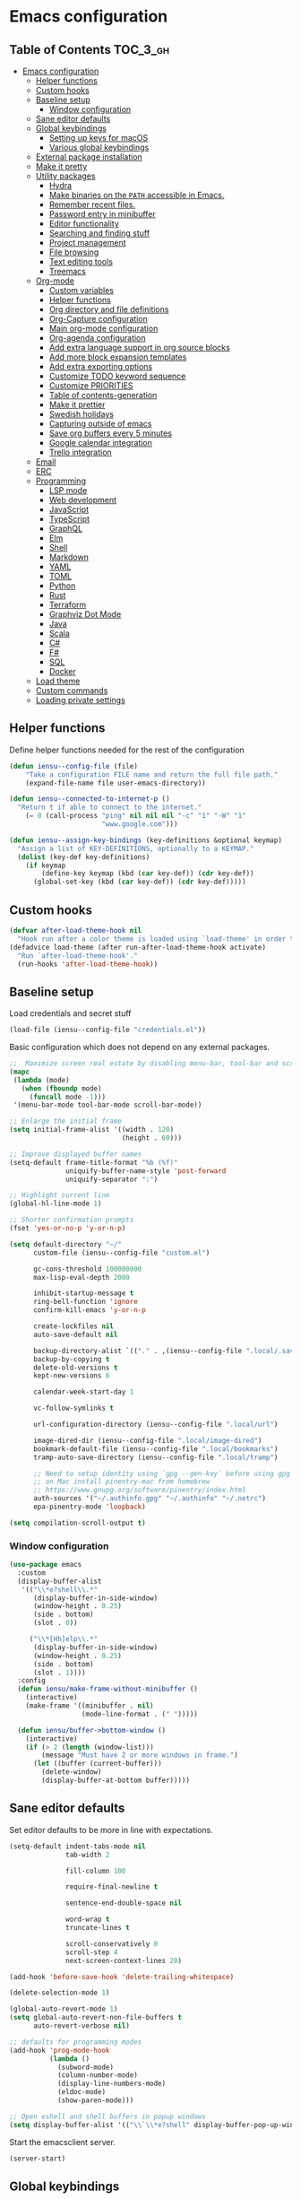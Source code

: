 * Emacs configuration

** Table of Contents                                               :TOC_3_gh:
- [[#emacs-configuration][Emacs configuration]]
  - [[#helper-functions][Helper functions]]
  - [[#custom-hooks][Custom hooks]]
  - [[#baseline-setup][Baseline setup]]
    - [[#window-configuration][Window configuration]]
  - [[#sane-editor-defaults][Sane editor defaults]]
  - [[#global-keybindings][Global keybindings]]
    - [[#setting-up-keys-for-macos][Setting up keys for macOS]]
    - [[#various-global-keybindings][Various global keybindings]]
  - [[#external-package-installation][External package installation]]
  - [[#make-it-pretty][Make it pretty]]
  - [[#utility-packages][Utility packages]]
    - [[#hydra][Hydra]]
    - [[#make-binaries-on-the-path-accessible-in-emacs][Make binaries on the =PATH= accessible in Emacs.]]
    - [[#remember-recent-files][Remember recent files.]]
    - [[#password-entry-in-minibuffer][Password entry in minibuffer]]
    - [[#editor-functionality][Editor functionality]]
    - [[#searching-and-finding-stuff][Searching and finding stuff]]
    - [[#project-management][Project management]]
    - [[#file-browsing][File browsing]]
    - [[#text-editing-tools][Text editing tools]]
    - [[#treemacs][Treemacs]]
  - [[#org-mode][Org-mode]]
    - [[#custom-variables][Custom variables]]
    - [[#helper-functions-1][Helper functions]]
    - [[#org-directory-and-file-definitions][Org directory and file definitions]]
    - [[#org-capture-configuration][Org-Capture configuration]]
    - [[#main-org-mode-configuration][Main org-mode configuration]]
    - [[#org-agenda-configuration][Org-agenda configuration]]
    - [[#add-extra-language-support-in-org-source-blocks][Add extra language support in org source blocks]]
    - [[#add-more-block-expansion-templates][Add more block expansion templates]]
    - [[#add-extra-exporting-options][Add extra exporting options]]
    - [[#customize-todo-keyword-sequence][Customize TODO keyword sequence]]
    - [[#customize-priorities][Customize PRIORITIES]]
    - [[#table-of-contents-generation][Table of contents-generation]]
    - [[#make-it-prettier][Make it prettier]]
    - [[#swedish-holidays][Swedish holidays]]
    - [[#capturing-outside-of-emacs][Capturing outside of emacs]]
    - [[#save-org-buffers-every-5-minutes][Save org buffers every 5 minutes]]
    - [[#google-calendar-integration][Google calendar integration]]
    - [[#trello-integration][Trello integration]]
  - [[#email][Email]]
  - [[#erc][ERC]]
  - [[#programming][Programming]]
    - [[#lsp-mode][LSP mode]]
    - [[#web-development][Web development]]
    - [[#javascript][JavaScript]]
    - [[#typescript][TypeScript]]
    - [[#graphql][GraphQL]]
    - [[#elm][Elm]]
    - [[#shell][Shell]]
    - [[#markdown][Markdown]]
    - [[#yaml][YAML]]
    - [[#toml][TOML]]
    - [[#python][Python]]
    - [[#rust][Rust]]
    - [[#terraform][Terraform]]
    - [[#graphviz-dot-mode][Graphviz Dot Mode]]
    - [[#java][Java]]
    - [[#scala][Scala]]
    - [[#c][C#]]
    - [[#f][F#]]
    - [[#sql][SQL]]
    - [[#docker][Docker]]
  - [[#load-theme][Load theme]]
  - [[#custom-commands][Custom commands]]
  - [[#loading-private-settings][Loading private settings]]

** Helper functions

Define helper functions needed for the rest of the configuration

#+begin_src emacs-lisp
  (defun iensu--config-file (file)
      "Take a configuration FILE name and return the full file path."
      (expand-file-name file user-emacs-directory))

  (defun iensu--connected-to-internet-p ()
    "Return t if able to connect to the internet."
      (= 0 (call-process "ping" nil nil nil "-c" "1" "-W" "1"
                         "www.google.com")))

  (defun iensu--assign-key-bindings (key-definitions &optional keymap)
    "Assign a list of KEY-DEFINITIONS, optionally to a KEYMAP."
    (dolist (key-def key-definitions)
      (if keymap
          (define-key keymap (kbd (car key-def)) (cdr key-def))
        (global-set-key (kbd (car key-def)) (cdr key-def)))))
#+end_src

** Custom hooks

#+begin_src emacs-lisp
  (defvar after-load-theme-hook nil
    "Hook run after a color theme is loaded using `load-theme' in order to override some of the theme's settings.")
  (defadvice load-theme (after run-after-load-theme-hook activate)
    "Run `after-load-theme-hook'."
    (run-hooks 'after-load-theme-hook))
#+end_src

** Baseline setup

Load credentials and secret stuff

#+begin_src emacs-lisp
  (load-file (iensu--config-file "credentials.el"))
#+end_src

Basic configuration which does not depend on any external packages.

#+begin_src emacs-lisp
  ;;  Maximize screen real estate by disabling menu-bar, tool-bar and scroll-bar
  (mapc
   (lambda (mode)
     (when (fboundp mode)
       (funcall mode -1)))
   '(menu-bar-mode tool-bar-mode scroll-bar-mode))

  ;; Enlarge the initial frame
  (setq initial-frame-alist '((width . 120)
                              (height . 60)))

  ;; Improve displayed buffer names
  (setq-default frame-title-format "%b (%f)"
                uniquify-buffer-name-style 'post-forward
                uniquify-separator ":")

  ;; Highlight current line
  (global-hl-line-mode 1)

  ;; Shorter confirmation prompts
  (fset 'yes-or-no-p 'y-or-n-p)

  (setq default-directory "~/"
        custom-file (iensu--config-file "custom.el")

        gc-cons-threshold 100000000
        max-lisp-eval-depth 2000

        inhibit-startup-message t
        ring-bell-function 'ignore
        confirm-kill-emacs 'y-or-n-p

        create-lockfiles nil
        auto-save-default nil

        backup-directory-alist `(("." . ,(iensu--config-file ".local/.saves")))
        backup-by-copying t
        delete-old-versions t
        kept-new-versions 6

        calendar-week-start-day 1

        vc-follow-symlinks t

        url-configuration-directory (iensu--config-file ".local/url")

        image-dired-dir (iensu--config-file ".local/image-dired")
        bookmark-default-file (iensu--config-file ".local/bookmarks")
        tramp-auto-save-directory (iensu--config-file ".local/tramp")

        ;; Need to setup identity using `gpg --gen-key` before using gpg
        ;; on Mac install pinentry-mac from homebrew
        ;; https://www.gnupg.org/software/pinentry/index.html
        auth-sources '("~/.authinfo.gpg" "~/.authinfo" "~/.netrc")
        epa-pinentry-mode 'loopback)

  (setq compilation-scroll-output t)
#+end_src

*** Window configuration

#+begin_src emacs-lisp
  (use-package emacs
    :custom
    (display-buffer-alist
     '(("\\*e?shell\\.*"
        (display-buffer-in-side-window)
        (window-height . 0.25)
        (side . bottom)
        (slot . 0))

       ("\\*[Hh]elp\\.*"
        (display-buffer-in-side-window)
        (window-height . 0.25)
        (side . bottom)
        (slot . 1))))
    :config
    (defun iensu/make-frame-without-minibuffer ()
      (interactive)
      (make-frame '((minibuffer . nil)
                    (mode-line-format . (" ")))))

    (defun iensu/buffer->bottom-window ()
      (interactive)
      (if (> 2 (length (window-list)))
          (message "Must have 2 or more windows in frame.")
        (let ((buffer (current-buffer)))
          (delete-window)
          (display-buffer-at-bottom buffer)))))
#+end_src

** Sane editor defaults

Set editor defaults to be more in line with expectations.

#+begin_src emacs-lisp
  (setq-default indent-tabs-mode nil
                tab-width 2

                fill-column 100

                require-final-newline t

                sentence-end-double-space nil

                word-wrap t
                truncate-lines t

                scroll-conservatively 0
                scroll-step 4
                next-screen-context-lines 20)

  (add-hook 'before-save-hook 'delete-trailing-whitespace)

  (delete-selection-mode 1)

  (global-auto-revert-mode 1)
  (setq global-auto-revert-non-file-buffers t
        auto-revert-verbose nil)

  ;; defaults for programming modes
  (add-hook 'prog-mode-hook
            (lambda ()
              (subword-mode)
              (column-number-mode)
              (display-line-numbers-mode)
              (eldoc-mode)
              (show-paren-mode)))

  ;; Open eshell and shell buffers in popup windows
  (setq display-buffer-alist '(("\\`\\*e?shell" display-buffer-pop-up-window)))
#+end_src

Start the emacsclient server.

#+begin_src emacs-lisp
  (server-start)
#+end_src

** Global keybindings

*** Setting up keys for macOS

Set the command button to be =meta= (=M=).

#+begin_src emacs-lisp
  (setq mac-command-modifier 'meta)
#+end_src

Unset the option key (=meta= by default) to allow it to be used for typing
extra characters.

#+begin_src emacs-lisp
  (setq mac-option-modifier 'none)
#+end_src

Set the right option modifier to =hyper= which gives us more keybindings to work with.

#+begin_src emacs-lisp
  (setq mac-right-option-modifier 'hyper)
#+end_src

On macOS, remember to disable the built-in dictionary lookup command (=C-M-d=)
by running the following command followed by a restart of the computer:

#+begin_src shell :eval never
  defaults write com.apple.symbolichotkeys AppleSymbolicHotKeys -dict-add 70 '<dict><key>enabled</key><false/></dict>'
#+end_src

*** Various global keybindings

Avoid suspending frame by accident.

#+begin_src emacs-lisp
  ;; Unsets (suspend-frame) key-binding
  (global-unset-key (kbd "C-z"))
  (global-unset-key (kbd "C-x C-z"))
#+end_src

Add a bunch of globally applied keybindings.

#+begin_src emacs-lisp
  (iensu--assign-key-bindings '(("C-<backspace>" . delete-indentation)
                                ("C-h C-s"       . iensu/toggle-scratch-buffer)
                                ("C-x C-b"       . ibuffer)
                                ("M-<backspace>" . fixup-whitespace)
                                ("M-i"           . imenu)
                                ("M-o"           . occur)))
#+end_src

Enable window (visible buffer) navigation with =<shift>-<direction>=.

#+begin_src emacs-lisp
  (windmove-default-keybindings)
#+end_src

** External package installation

Setup =package.el= and =use-package= for clean package installation.

#+begin_src emacs-lisp
  ;; --- Setting up package.el
  (require 'package)

  (setq package-archives
        '(("gnu"   . "https://elpa.gnu.org/packages/")
          ("melpa" . "https://melpa.org/packages/")
          ("melpa-stable" . "https://stable.melpa.org/packages/")))

  (when (version< emacs-version "27")
    (package-initialize))

  ;; --- Setting up use-package.el
  (unless (package-installed-p 'use-package)
    (package-install 'use-package))

  (eval-when-compile
    (require 'use-package)
    (setq use-package-always-ensure t))
#+end_src

** Make it pretty

#+begin_src emacs-lisp
  (use-package emacs
    :custom
    (cursor-type '(bar . 2))
    :config
    (global-prettify-symbols-mode 1)
    (global-font-lock-mode 1)

    ;; Fix titlebar on MacOS
    (add-to-list 'default-frame-alist '(ns-transparent-titlebar . t))
    (add-to-list 'default-frame-alist '(ns-appearence . dark)))

  ;; --- Modeline cleanup
  (use-package delight
    :config
    (delight 'global-auto-revert-mode nil t)
    (delight 'auto-revert-mode nil t)
    (delight 'auto-fill nil t)
    (delight 'org-src-mode nil t)
    (delight 'subword-mode nil t))

  (use-package diminish
    :init
    (add-hook 'emacs-lisp-mode-hook (lambda () (setq mode-name "Eλ")))
    (add-hook 'lisp-interaction-mode (lambda () (setq mode-name "λ")))
    (add-hook 'js2-mode-hook (lambda () (setq mode-name "js2"))))

  (use-package rainbow-delimiters :delight)

  (use-package all-the-icons)
#+end_src

** Utility packages

*** Hydra

#+begin_src emacs-lisp
  (use-package hydra)
  (use-package pretty-hydra
    :after (hydra))
#+end_src

Setup global hydra.

#+begin_src emacs-lisp
  (pretty-hydra-define iensu-hydra
    (:color teal :quit-key "q" :title "Global commands")
    ("Email"
     (("e u" iensu/update-mail-in-background "update")
      ("e e" mu4e                            "open email")
      ("e c" mu4e-compose-new                "write email")
      ("e s" mu4e-headers-search             "search email"))
     "Org clock"
     (("c c" org-clock-in                    "start clock")
      ("c r" org-clock-in-last               "resume clock")
      ("c s" org-clock-out                   "stop clock")
      ("c g" org-clock-goto                  "goto clocked task"))
     "Utilities"
     (("d"   iensu/duplicate-line            "duplicate line" :exit nil)
      ("s"   deadgrep                        "search")
      ("t"   toggle-truncate-lines           "truncate lines")
      ("u"   revert-buffer                   "reload buffer")
      ("l"   iensu/cycle-ispell-dictionary   "change dictionary"))
     "Misc"
     (("P"   iensu/project-todo-list         "project todo list")
      ("i"   iensu/open-init-file            "open emacs config")
      ("9"   iensu/refresh-work-calendar     "update calendar"))))

  (use-package emacs
    :bind (("C-å" . iensu-hydra/body)))
#+end_src

*** Make binaries on the =PATH= accessible in Emacs.

#+begin_src emacs-lisp
  (use-package exec-path-from-shell
    :custom
    (exec-path-from-shell-check-startup-files nil)
    :init
    (exec-path-from-shell-initialize))
#+end_src

*** Remember recent files.

#+begin_src emacs-lisp
  (use-package recentf
    :custom
    (recentf-max-menu-items 50)
    :config
    (recentf-load-list)
    :init
    (recentf-mode 1)
    (setq recentf-save-file "~/.emacs.d/.local/recentf"))
#+end_src

*** Password entry in minibuffer

#+begin_src emacs-lisp
  (use-package pinentry :init (pinentry-start))
#+end_src

*** Editor functionality

#+begin_src emacs-lisp
    (use-package editorconfig
      :delight
      :init
      (add-hook 'prog-mode-hook (editorconfig-mode 1))
      (add-hook 'text-mode-hook (editorconfig-mode 1)))

    (use-package multiple-cursors
      :bind
      (("M-="           . mc/edit-lines)
       ("C-S-<right>"   . mc/mark-next-like-this)
       ("C-S-<left>"    . mc/mark-previous-like-this)
       ("C-S-<mouse-1>" . mc/add-cursor-on-click))
      :custom
      (mc/list-file (iensu--config-file ".local/.mc-lists.el")))

    (use-package expand-region
      :bind
      (("C-=" . er/expand-region)
       ("C-M-=" . er/contract-region)))

    (use-package iedit)

    (use-package smartparens
      :delight
      :init
      (require 'smartparens-config)
      :bind (:map smartparens-mode-map
                  ("M-s"       . sp-unwrap-sexp)
                  ("C-<down>"  . sp-down-sexp)
                  ("C-<up>"    . sp-up-sexp)
                  ("M-<down>"  . sp-backward-down-sexp)
                  ("M-<up>"    . sp-backward-up-sexp)
                  ("C-<right>" . sp-forward-slurp-sexp)
                  ("M-<right>" . sp-forward-barf-sexp)
                  ("C-<left>"  . sp-backward-slurp-sexp)
                  ("M-<left>"  . sp-backward-barf-sexp))
      :hook ((prog-mode . smartparens-mode)
             (repl-mode . smartparens-strict-mode)
             (lisp-mode . smartparens-strict-mode)
             (emacs-lisp-mode . smartparens-strict-mode)))
#+end_src

*** Searching and finding stuff

#+begin_src emacs-lisp
  (use-package deadgrep)
#+end_src

**** Ivy and Counsel
#+begin_src emacs-lisp
  (use-package counsel
    :delight ivy-mode
    :init
    (ivy-mode 1)
    :bind (("C-s"     . swiper-isearch)
           ("M-x"     . counsel-M-x)
           ("C-x C-f"	. counsel-find-file)
           ("C-x C-r" . counsel-recentf)
           ("<f1> f"	. counsel-describe-function)
           ("<f1> v"	. counsel-describe-variable)
           ("<f1> l"	. counsel-find-library)
           ("<f2> i"	. counsel-info-lookup-symbol)
           ("<f2> u"	. acounsel-unicode-char)
           ("C-c k"   . counsel-ag)
           ("C-x l"   . counsel-locate)
           ("C-x b"   . ivy-switch-buffer)
           ("M-y"     . counsel-yank-pop)
           :map ivy-minibuffer-map
           ("M-y"     . ivy-next-line))
    :custom
    (ivy-use-virtual-buffers t)
    (ivy-use-selectable-prompt t)
    (ivy-count-format "(%d/%d) ")
    (ivy-magic-slash-non-match-action 'ivy-magic-non-match-create)
    (counsel-ag-base-command "ag --nocolor --nogroup --hidden %s")
    (ivy-display-style 'fancy)
    (ivy-re-builders-alist '((swiper . ivy--regex-plus)
                             (swiper-isearch . ivy--regex-plus)
                             (counsel-find-file . ivy--regex-plus)
                             (counsel-projectile-fine-file . ivy--regex-plus)
                             (t . ivy--regex-plus))))

  (use-package prescient
    :delight
    :custom
    (prescient-history-length 50)
    (prescient-filter-method '(fuzzy initialism regexp))
    :config
    (prescient-persist-mode 1))

  (use-package ivy-prescient
    :delight
    :after (prescient ivy)
    :custom
    (ivy-prescient-sort-commands '(:not swiper ivy-switch-buffer counsel-switch-buffer))
    (ivy-prescient-retain-classic-highlighting nil)
    (ivy-prescient-enable-filtering t)
    (ivy-prescient-enable-sorting t)
    :config
    (ivy-prescient-mode 1))

  (use-package ivy-rich
    :delight
    :config
    (ivy-rich-mode 1))
#+end_src

*** Project management

**** VCS

#+begin_src emacs-lisp
  (use-package magit
    :bind (("C-x g" . magit-status))
    :custom
    (magit-bury-buffer-function 'quit-window))

  (use-package smerge-mode
    :ensure nil
    :bind (:map smerge-mode-map (("C-c ö" . smerge-mode-hydra/body)))
    :pretty-hydra
    ((:color teal :quit-key "q" :title "Smerge - Git conflicts")
     ("Resolving"
      (("RET" smerge-keep-current      "Keep current"          :exit nil)
       ("l"   smerge-keep-lower        "Keep lower"            :exit nil)
       ("u"   smerge-keep-upper        "Keep upper"            :exit nil)
       ("b"   smerge-keep-base         "Keep base"             :exit nil)
       ("C"   smerge-combine-with-next "Combine with next")
       ("a"   smerge-keep-all          "Keep all"              :exit nil)
       ("r"   smerge-resolve           "Resolve"))
      "Navigation"
      (("n"   smerge-next              "Next conflict"         :exit nil)
       ("p"   smerge-prev              "Previous conflict"     :exit nil)
       ("R"   smerge-refine            "Highlight differences" :exit nil))
      "Misc"
      (("E"   smerge-ediff             "Open in Ediff")))))
#+end_src

**** Projectile

#+begin_src emacs-lisp
  (defun iensu/open-project-org-file ()
    (interactive)
    (if (boundp 'iensu-org-project-file)
        (find-file iensu-org-project-file)
      (message "No org project file specified.")))
#+end_src

#+begin_src emacs-lisp
  (use-package projectile
    :delight '(:eval (let ((project-name (projectile-project-name)))
                       (if (string-equal project-name "-")
                           ""
                         (concat " [" project-name "]"))))
    :bind
    (("C-c p" . projectile-hydra/body))
    :custom
    (projectile-completion-system 'ivy)
    (projectile-cache-file (iensu--config-file ".local/projectile.cache"))
    (projectile-known-projects-file (iensu--config-file ".local/projectile-bookmarks.eld"))
    (projectile-git-submodule-command nil)
    (projectile-sort-order 'access-time)
    (projectile-globally-ignored-files '("TAGS" ".DS_Store" ".projectile"))
    :pretty-hydra
    ((:color teal :quit-key "q" :title "Project")
     ("Project"
      (("p" counsel-projectile-switch-project "open project")
       ("k" projectile-kill-buffers "close project")
       ("t" projectile-test-project "test project" :exit t)
       ("c" projectile-compile-project "compile project" :exit t))
      "Files & Buffers"
      (("f" counsel-projectile-find-file "open project file")
       ("o" iensu/open-project-org-file "open project org file")
       ("T" iensu/project-todo-list "open project TODO list")
       ("b" counsel-projectile-switch-to-buffer "open project buffer")
       ("S" projectile-save-buffers "save project buffers"))
      "Search"
      (("s" projectile-ripgrep "search")
       ("r" projectile-replace "replace literal")
       ("R" projectile-replace-regexp "replace regex"))))
    :config
    (projectile-global-mode)
    (projectile-register-project-type
     'node-npm '("package.json")
     :compile "npm run build"
     :test "npm test")
    (projectile-register-project-type
     'rust-cargo '("cargo.toml")
     :compile "cargo check"
     :test "cargo test"
     :run "cargo run")
    (projectile-register-project-type
     'java-maven '("pom.xml")
     :compile "mvn compile"
     :test "mvn test"))

  (use-package counsel-projectile :init (counsel-projectile-mode 1))

  (use-package ibuffer-projectile :after (projectile)
    :hook
    (ibuffer-mode . (lambda ()
                      (ibuffer-projectile-set-filter-groups)
                      (unless (eq ibuffer-sorting-mode 'alphabetic)
                        (ibuffer-do-sort-by-alphabetic)))))
#+end_src

*** File browsing

#+begin_src emacs-lisp
  (use-package dired+
    :load-path (lambda () (iensu--config-file "packages"))
    :custom
    (dired-listing-switches "-alGh --group-directories-first")
    (dired-dwim-target t)
    :config
    (when (executable-find "gls") ;; native OSX ls works differently then GNU ls
      (setq insert-directory-program "/usr/local/bin/gls")))
#+end_src

*** Text editing tools

#+begin_src emacs-lisp
  (use-package flyspell
    :delight
    '(:eval (concat " FlyS:" (or ispell-local-dictionary ispell-dictionary)))
    :bind
    (:map flyspell-mode-map
          ("C-:" . flyspell-popup-correct))
    :custom
    (ispell-extra-args '("--sug-mode=ultra"))
    (ispell-list-command "--list")
    (ispell-dictionary "en_US")

    :config
    (defvar iensu--language-ring nil
      "Ispell language ring used to toggle current selected ispell dictionary")

    (let ((languages '("swedish" "en_US")))
      (setq iensu--language-ring (make-ring (length languages)))
      (dolist (elem languages) (ring-insert iensu--language-ring elem)))

    (defun iensu/cycle-ispell-dictionary ()
      "Cycle through the languages defined in `iensu--language-ring'."
      (interactive)
      (let ((language (ring-ref iensu--language-ring -1)))
        (ring-insert iensu--language-ring language)
        (ispell-change-dictionary language)
        (message (format "Switched to dictionary: %s" language)))))

  (use-package flyspell-popup
    :delight
    :after (flyspell))

  (use-package synosaurus
    :delight
    :custom
    (synosaurus-backend 'synosaurus-backend-wordnet)
    (synosaurus-choose-method 'popup))

  (use-package emojify
    :custom
    (emojify-emojis-dir (iensu--config-file ".local/emojis")))

  (use-package emacs
    :config
    (defun iensu/configure-text-editing-tools ()
      "Enables text editing tools such as spell checking and thesaurus support"
      (interactive)
      (flyspell-mode 1)
      (synosaurus-mode 1)
      (emojify-mode 1)
      (auto-fill-mode))

    ;; for some timing-related (?) reason use-package :hook fails to load this hook
    (add-hook 'org-mode-hook #'iensu/configure-text-editing-tools)
    (add-hook 'mu4e-compose-mode-hook #'iensu/configure-text-editing-tools)
    (add-hook 'markdown-mode-hook #'iensu/configure-text-editing-tools)
    (add-hook 'gfm-mode-hook #'iensu/configure-text-editing-tools)
    (add-hook 'text-mode-hook #'iensu/configure-text-editing-tools))
#+end_src

*** Treemacs

#+begin_src emacs-lisp
  (use-package winum)

  (use-package treemacs
    :defer t
    :init
    (with-eval-after-load 'winum
      (define-key winum-keymap (kbd "M-0") #'treemacs-select-window))
    :bind
    (:map global-map
          ("M-0"       . treemacs-select-window)
          ("C-x t 1"   . treemacs-delete-other-windows)
          ("C-x t t"   . treemacs)
          ("C-x t B"   . treemacs-bookmark)
          ("C-x t C-t" . treemacs-find-file)
          ("C-x t M-t" . treemacs-find-tag)
          ("C-x t w"   . treemacs-switch-workspace)))

  (use-package treemacs-magit
    :after treemacs magit)

  (use-package treemacs-projectile
    :after treemacs projectile)
#+end_src

** Org-mode

*** Custom variables

#+begin_src emacs-lisp
  (defvar iensu-org-dir)
  (defvar iensu-org-files-alist)
  (defvar iensu-org-refile-targets)
  (defvar iensu-org-agenda-files)
  (defvar iensu-org-capture-templates-alist)
  (defvar iensu-org-project-file)
#+end_src

*** Helper functions

#+begin_src emacs-lisp
  (defun iensu--org-remove-file-if-match (&rest regexes)
    "Return a list of org file entries from `iensu-org-files-alist' not matching REGEXES."
    (let ((regex (string-join regexes "\\|")))
      (cl-remove-if (lambda (file) (string-match regex file))
                    (mapcar 'cadr iensu-org-files-alist))))

  (defun iensu/org-save-buffers ()
    "Saves all org buffers."
    (interactive)
    (save-some-buffers 'no-confirm
                       (lambda ()
                         (string-match-p
                          (expand-file-name org-directory)
                          (buffer-file-name (current-buffer))))))

  (defun iensu-org-file (key)
    "Return file path for org file matching KEY. KEY must be in `iensu-org-files-alist'."
    (cadr (assoc key iensu-org-files-alist)))

  (defun iensu--org-capture-project-notes-file ()
    (concat (projectile-project-root) ".project-notes.org"))
#+end_src

*** Org directory and file definitions

#+begin_src emacs-lisp
  (setq iensu-org-dir "~/Dropbox/org")

  (setq iensu-org-files-alist
        '((futurice         "futurice.org")
          (work-calendar    "calendars/work.org")
          (ekonomi          "ekonomi.org.gpg")
          (journal          "journal.org.gpg")
          (private          "private.org")
          (refile           "refile.org")))

  (setq iensu-org-refile-targets
        (iensu--org-remove-file-if-match "calendars"
                                         "journal"
                                         "refile"))

  (setq org-archive-location "archive/%s_archive::")
#+end_src

*** Org-Capture configuration

Setup capture templates.

#+begin_src emacs-lisp
  (setq iensu-org-capture-templates-alist
        `(("t" "TODO with link" entry (file ,(iensu-org-file 'refile))
           ,(concat "* TODO %?\n"
                    "%U\n"
                    "%a")
           :empty-lines 1)

          ("T" "TODO" entry (file ,(iensu-org-file 'refile))
           ,(concat "* TODO %?\n"
                    "%U")
           :empty-lines 1)

          ("j" "Journal" entry (file+datetree ,(iensu-org-file 'journal))
           ,(concat "* %^{Titel}\n"
                    "%U, %^{Location|Stockholm, Sverige}\n\n"
                    "%?")
           :empty-lines 1)

          ("l" "Link" entry (file ,(iensu-org-file 'refile))
           ,(concat "* %? %^L %^G \n"
                    "%U")
           :prepend t)

          ("L" "Browser Link" entry (file ,(iensu-org-file 'refile))
           ,(concat "* TODO %a\n"
                    "%U")
           :prepend t :immediate-finish t :empty-lines 1)

          ("p" "Browser Link and Selection" entry (file ,(iensu-org-file 'refile))
           ,(concat "* TODO %^{Title}\n"
                    "Source: %u, %c\n"
                    "#+BEGIN_QUOTE\n"
                    "%i\n"
                    "#+END_QUOTE\n\n\n%?")
           :prepend t :empty-lines 1)

          ("m" "Project note" entry (file+headline iensu--org-capture-project-notes-file "Notes")
           ,(concat "* %^{Title}\n"
                    "%U\n\n"
                    "%?")
           :empty-lines 1)

          ("n" "Project note with link" entry (file+headline iensu--org-capture-project-notes-file "Notes")
           ,(concat "* %^{Title}\n"
                    "%U\n\n"
                    "Link: %a\n\n"
                    "%?")
           :empty-lines 1)

          ("N" "Project note with link + quote" entry (file+headline iensu--org-capture-project-notes-file "Notes")
           ,(concat "* %^{Title}\n"
                    "%U\n\n"
                    "Link: %a\n"
                    "#+BEGIN_QUOTE\n"
                    "%i\n"
                    "#+END_QUOTE\n\n"
                    "%?")
           :empty-lines 1)))

  (setq org-capture-templates iensu-org-capture-templates-alist)
#+end_src

*** Main org-mode configuration

#+begin_src emacs-lisp
  (use-package org
    :bind (("C-c c" . org-capture)
           ("C-c a" . org-agenda)
           ("C-c l" . org-store-link)
           :map org-mode-map
           ("H-."   . org-time-stamp-inactive))
    :config
    (setq org-default-notes-file (iensu-org-file 'notes))
    (setq org-directory iensu-org-dir)
    (setq org-refile-targets '((iensu-org-refile-targets :maxlevel . 4)))
    (setq org-refile-allow-creating-parent-nodes 'confirm)
    (setq org-refile-use-outline-path 'file)
    (setq org-latex-listings t)
    (setq org-cycle-separator-lines 1)
    (setq org-src-fontify-natively t)
    (setq org-format-latex-options (plist-put org-format-latex-options :scale 1.5))
    (setq truncate-lines t)
    (setq org-image-actual-width nil)
    (setq line-spacing 1)
    (setq outline-blank-line t)
    (setq org-adapt-indentation nil)
    (setq org-fontify-quote-and-verse-blocks t)
    (setq org-fontify-done-headline t)
    (setq org-fontify-whole-heading-line t)
    (setq org-hide-leading-stars t)
    (setq org-indent-indentation-per-level 2)
    (setq org-checkbox-hierarchical-statistics nil)
    (setq org-log-done 'time)
    (setq org-outline-path-complete-in-steps nil)
    (setq org-html-htmlize-output-type 'css)
    (setq org-export-initial-scope 'subtree)
    (setq org-catch-invisible-edits 'show-and-error)

    (setq org-clock-in-switch-to-state "DOING")

    (org-load-modules-maybe t)
    (dolist (lang-mode '(("javascript" . js2) ("es" . es)))
      (add-to-list 'org-src-lang-modes lang-mode))
    (visual-line-mode 1))
#+end_src

*** Org-agenda configuration

#+begin_src emacs-lisp
  (require 'org-agenda)

  (setq iensu-org-agenda-files
        (iensu--org-remove-file-if-match "\\.org\\.gpg"))

  (dolist (agenda-command
           '(("z" "Two week agenda"
              ((todo ""
                     ((org-agenda-overriding-header "TODOs")
                      (org-agenda-prefix-format "  ")
                      (org-agenda-sorting-strategy '(priority-down deadline-up))
                      (org-agenda-max-entries 20)))
               (agenda ""
                       ((org-agenda-start-day "0d")
                        (org-agenda-span 14)
                        (org-agenda-start-on-weekday nil)))))))
    (add-to-list 'org-agenda-custom-commands agenda-command))

  (setq org-agenda-files iensu-org-agenda-files
        org-agenda-dim-blocked-tasks nil
        org-deadline-warning-days -7
        org-agenda-block-separator "")
#+end_src

**** Project-based TODO lists

Create a TODO list based on TODO items in a project's =.project-notes.org= file.
The =org-agenda-files= variable is temporarily set the only the project notes
file and then reverted back to its previous value upon closing the TODO list buffer.

#+begin_src emacs-lisp
  (defvar iensu--project-agenda-buffer-name "*Project Agenda*")

  (defun iensu/project-todo-list ()
    (interactive)
    (let ((project-notes-file (expand-file-name ".project-notes.org"
                                                (projectile-project-root))))
      (if (file-exists-p project-notes-file)
          (progn
            (setq org-agenda-files `(,project-notes-file))
            (org-todo-list)
            (rename-buffer iensu--project-agenda-buffer-name 'unique))
        (message "Could not locate any project notes file"))))

  (defun iensu/reset-org-agenda-files ()
    (interactive)
    (when (string-equal iensu--project-agenda-buffer-name
                        (buffer-name (current-buffer)))
      (setq org-agenda-files iensu-org-agenda-files)))

  ;; Reset org-agenda-files when the project TODO list buffer is closed
  (add-hook 'kill-buffer-hook #'iensu/reset-org-agenda-files)
#+end_src

*** Add extra language support in org source blocks

#+begin_src emacs-lisp
  (org-babel-do-load-languages
   'org-babel-load-languages '((emacs-lisp . t)
                               (shell . t)
                               (js . t)
                               (python . t)
                               (dot . t)))

  ;; Add support for YAML files
  (defun org-babel-execute:yaml (body params) body)
#+end_src

*** Add more block expansion templates

#+begin_src emacs-lisp
    (let ((additional-org-templates (if (version< (org-version) "9.2")
                                        '(("ssh" "#+begin_src shell \n?\n#+end_src")
                                          ("sel" "#+begin_src emacs-lisp \n?\n#+end_src"))
                                      '(("ssh" . "src shell")
                                        ("sel" . "src emacs-lisp")
                                        ("sr"  . "src restclient")))))
      (dolist (template additional-org-templates)
        (add-to-list 'org-structure-template-alist template)))
#+end_src

*** Add extra exporting options

#+begin_src emacs-lisp
  ;; presentations using LaTeX
  (require 'ox-beamer)
  ;; standard markdown
  (require 'ox-md)
  ;; Github-flavoured markdown
  (use-package ox-gfm
    :init
    (eval-after-load "org"
      '(require 'ox-gfm nil t)))
#+end_src

*** Customize TODO keyword sequence

#+begin_src emacs-lisp
  (setq org-todo-keywords
        '((sequence "TODO(t)" "DOING(d!)" "BLOCKED(b@/!)"
                    "|"
                    "CANCELED(C@/!)" "POSTPONED(P@/!)" "DONE(D@/!)")))

  (setq org-todo-keyword-faces
        '(("BLOCKED"   . (:foreground "#dd0066" :weight bold))
          ("CANCELED" . (:foreground "#6272a4"))
          ("POSTPONED" . (:foreground "#3388ff"))))
#+end_src

*** Customize PRIORITIES

#+begin_src emacs-lisp
  (setq org-highest-priority ?A
        org-default-priority ?D
        org-lowest-priority  ?E)
#+end_src

*** Table of contents-generation

Automatically generate Table of Contents entries for the current org file under
headings marked with a =:TOC:= tag.

#+begin_src emacs-lisp
  (use-package toc-org
    :config
    (add-hook 'org-mode-hook 'toc-org-mode))
#+end_src

*** Make it prettier

Make view more compact

#+begin_src emacs-lisp
  (setq org-cycle-separator-lines 0)
#+end_src

Only display one bullet per headline for a cleaner look.

#+begin_src emacs-lisp
  (use-package org-bullets
    :init
    (add-hook 'org-mode-hook (lambda () (org-bullets-mode 1)))
    :config
    (setq org-bullets-bullet-list '("◆")))
#+end_src

#+begin_src emacs-lisp
  (defun iensu--org-mode-restyle ()
    ;; Make all headlines have the same size and weight
    (dolist (heading-num (number-sequence 1 8))
      (set-face-attribute (intern (format "org-level-%d" heading-num))
                          nil
                          :height 1.0
                          :weight 'bold))
    ;; Style org blocks
    (set-face-attribute 'org-block-begin-line nil :height 120)
    (set-face-attribute 'org-meta-line        nil :height 120)
    ;; Other font styles
    (set-face-attribute 'org-headline-done nil :strike-through nil :foreground "#cccccc")

    (setq org-src-block-faces '(("emacs-lisp" (:family "Input Mono"))
                                ("shell" (:family "Input Mono")))))

  (add-hook 'after-load-theme-hook #'iensu--org-mode-restyle)
#+end_src

Clean-up agenda view

#+begin_src emacs-lisp
  (setq org-agenda-prefix-format
        '((agenda . "   %?-12t    % s")
          (todo . " %i %-12:c")
          (tags . " %i %-12:c")
          (search . " %i %-12:c")))
#+end_src

*** Swedish holidays

Update the calendar to contain Swedish holidays etc.

#+begin_src emacs-lisp
  (load-file (iensu--config-file "packages/kalender.el"))
#+end_src

*** Capturing outside of emacs

=org-protocol= enables capturing from outside of Emacs.

#+begin_src emacs-lisp
  (require 'org-protocol)
#+end_src

#+begin_src emacs-lisp
  (defadvice org-capture-finalize
      (after delete-capture-frame activate)
    "Advise capture-finalize to close the frame"
    (if (equal "capture" (frame-parameter nil 'name))
        (delete-frame)))

  (defadvice org-capture-destroy
      (after delete-capture-frame activate)
    "Advise capture-destroy to close the frame"
    (if (equal "capture" (frame-parameter nil 'name))
        (delete-frame)))
#+end_src

*** Save org buffers every 5 minutes

#+begin_src emacs-lisp
  (defvar iensu--timer:org-save-buffers nil
    "Org save buffers timer object. Can be used to cancel the timer.")

  (setq iensu--timer:org-save-buffers
        (run-at-time t (* 5 60) #'iensu/org-save-buffers))
#+end_src

*** Google calendar integration

Stores google calendar events to my org =work-calendar= file. Sync by running
=M-x org-gcal-sync=.

#+begin_src emacs-lisp
  (use-package org-gcal
    :init
    (setq org-gcal-token-file (iensu--config-file ".local/org-gcal/org-gcal-token")
          org-gcal-dir (iensu--config-file ".local/org-gcal/"))
    :config
    (setq org-gcal-client-id *user-gcal-client-id*
          org-gcal-client-secret *user-gcal-client-secret*
          org-gcal-file-alist `(("jens.ostlund@futurice.com" . ,(iensu-org-file 'work-calendar)))))
#+end_src

*** Trello integration

#+begin_src emacs-lisp
  (use-package org-trello
    :config
    (defun iensu/org-trello-sync-buffer ()
      "Sync trello buffer without pushing local changes."
      (interactive)
      (org-trello-sync-buffer 'from-trello))

    (defun iensu/org-trello-sync-card ()
      "Sync trello card without pushing local changes."
      (interactive)
      (org-trello-sync-card 'from-trello))

    (defun iensu/org-trello-sync-comment ()
      "Sync trello comment without pushing local changes."
      (interactive)
      (org-trello-sync-comment 'from-trello)))
#+end_src

** Email

#+begin_src emacs-lisp
  (use-package mu4e
    :ensure nil
    :load-path "/usr/local/share/emacs/site-lisp/mu/mu4e"
    :bind (:map mu4e-view-mode-map
                ("<tab>" . shr-next-link)
                ("<backtab>" . shr-previous-link))
    :hook
    ;; Support org-mode niceties when composing emails
    (message-mode . turn-on-orgtbl)
    (message-mode . turn-on-orgstruct++)
    (mu4e-view-mode . visual-line-mode)
    :custom
    (mail-user-agent 'mu4e-user-agent)
    (mu4e-mu-binary "/usr/local/bin/mu")
    (mu4e-maildir "~/Mail")
    (mu4e-confirm-quit nil)
    (mu4e-get-mail-command "offlineimap")
    (mu4e-context-policy 'pick-first)

    ;; Configuration for viewing emails
    (mu4e-view-show-images t)
    (mu4e-show-images t)
    (mu4e-view-image-max-width 800)
    (mu4e-compose-format-flowed t)
    (mu4e-view-show-addresses t)
    (mu4e-headers-fields '((:human-date . 12)
                           (:flags . 6)
                           (:tags . 16)
                           (:from . 22)
                           (:subject)))

    ;; Configuration for composing/sending emails
    (user-mail-address "jens.ostlund@futurice.com")
    (user-full-name "Jens Östlund")
    (message-send-mail-function 'smtpmail-send-it)
    (smtpmail-smtp-server "smtp.gmail.com")
    (smtpmail-default-smtp-server "smtp.gmail.com")
    (smtpmail-smtp-service 465)
    (smtpmail-stream-type 'ssl)
    (smtpmail-debug-info t)
    (mu4e-sent-messages-behavior 'delete)
    (message-kill-buffer-on-exit t)
    (mu4e-compose-context-policy 'ask-if-none)

    :config
    ;; Email contexts
    (setq mu4e-contexts
          `(,(make-mu4e-context
              :name "Futurice"
              :enter-func (lambda () (mu4e-message "Entering Futurice context"))
              ;; forces refresh of address list when switching context
              :leave-func (lambda () (setq mu4e-maildir-list nil))
              :match-func (lambda (msg)
                            (when msg
                              (string-match-p "^/futurice" (mu4e-message-field msg :maildir))))
              :vars '((mu4e-sent-folder   . "/futurice/sent")
                      (mu4e-drafts-folder . "/futurice/drafts")
                      (mu4e-trash-folder  . "/futurice/trash")
                      (user-mail-address  . "jens.ostlund@futurice.com")
                      (user-full-name     . "Jens Östlund")
                      (smtpmail-smtp-user . "jens.ostlund@futurice.com")))
            ,(make-mu4e-context
              :name "Private"
              :enter-func (lambda () (mu4e-message "Entering Private context"))
              ;;forces refresh of address list when switching context
              :leave-func (lambda () (setq mu4e-maildir-list nil))
              :match-func (lambda (msg)
                            (when msg
                              (string-match-p "^/private" (mu4e-message-field msg :maildir))))
              :vars '((mu4e-sent-folder   . "/private/sent")
                      (mu4e-drafts-folder . "/private/drafts")
                      (mu4e-trash-folder  . "/private/trash")
                      (user-mail-address  . "jostlund@gmail.com")
                      (user-full-name     . "Jens Östlund")
                      (smtpmail-smtp-user . "jostlund")))))

    (add-hook 'mu4e-compose-mode-hook (lambda () (auto-fill-mode -1)))

    ;; Always unblock offlineimap before fetching emails
    (advice-add 'mu4e-update-mail-and-index :before 'iensu/unblock-offlineimap)

    ;; Add email viewing modes
    (add-to-list 'mu4e-view-actions '("EWW" . iensu--mu4e-view-in-eww) t)
    (add-to-list 'mu4e-view-actions '("ViewInBrowser" . mu4e-action-view-in-browser) t)

    ;; Recurring update of email
    (defvar iensu--timer:mail-updates nil
      "Mail updates timer object. Can be used to cancel the recurring updates.")
    (setq iensu--timer:mail-updates
          (run-at-time t (* 10 60) #'iensu/update-mail-in-background))
    )

  (use-package mu4e-alert
    :after mu4e
    :init
    (mu4e-alert-set-default-style 'notifier)
    (add-hook 'after-init-hook #'mu4e-alert-enable-mode-line-display)
    (add-hook 'after-init-hook #'mu4e-alert-enable-notifications))

  (use-package org-mu4e :ensure nil)

  ;; sending html emails
  (use-package htmlize)
  (use-package org-mime
    :load-path (lambda () (iensu--config-file "packages"))
    :init
    (require 'org-mime)
    (setq org-mime-library 'mml)
    :config
    (add-hook 'org-mime-html-hook
              (lambda ()
                (org-mime-change-element-style
                 "pre" (format "color: %s; background-color: %s; padding: 0.5em;"
                               "#E6E1DC" "#232323"))))
    (add-hook 'org-mime-html-hook
              (lambda ()
                (org-mime-change-element-style
                 "blockquote" "border-left: 2px solid gray; padding-left: 4px;"))))

  (use-package shr
    :custom
    (shr-use-fonts nil)
    (shr-use-colors nil)
    (shr-max-image-proportion 0.2)
    (shr-width (current-fill-column)))
#+end_src

** ERC

#+begin_src emacs-lisp
  (use-package erc
    :ensure nil
    :bind (:map erc-mode-map
           ("RET" . nil)
           ("C-<return>" . erc-send-current-line))
    :custom
    (erc-prompt-for-password nil)
    (erc-fill-function 'erc-fill-static)
    (erc-fill-static-center 22)
    (erc-autojoin-channels-alist '(("freenode.net" "#emacs")))
    (erc-join-buffer 'bury)
    (erc-autojoin-timing 'ident)
    (erc-server-reconnect-attempts 5)
    (erc-server-reconnect-timeout 3)
    :config
    (add-to-list 'erc-modules 'spelling)
    (erc-update-modules)

    (defun iensu/erc-freenode ()
      "Connect to irc.freenode.net"
      (interactive)
      (erc :server "irc.freenode.net" :port 6667 :nick *erc-nick*)))

  (use-package erc-hl-nicks :after erc)

  (use-package erc-image :after erc)
#+end_src

** Programming

Setup auto-completion.

#+begin_src emacs-lisp
  (use-package company
    :delight
    :init (global-company-mode)
    :config
    (setq company-idle-delay 0.3)
    (setq company-minimum-prefix-length 2)
    (setq company-selection-wrap-around t)
    (setq company-auto-complete t)
    (setq company-tooltip-align-annotations t)
    (setq company-dabbrev-downcase nil)
    (setq company-auto-complete-chars nil)
    (add-hook 'emacs-lisp-mode-hook
              (lambda ()
                (add-to-list 'company-backends 'company-elisp)))
    (eval-after-load 'company (company-quickhelp-mode 1)))

  (use-package company-quickhelp
    :bind (:map company-active-map
                ("M-h" . company-quickhelp-manual-begin))
    :config
    (setq company-quickhelp-delay 1))
#+end_src

Setup snippet expansions.

#+begin_src emacs-lisp
  (use-package yasnippet
    :delight yas-minor-mode
    :init
    (yas-global-mode 1)
    (setq yas-snippet-dirs (add-to-list 'yas-snippet-dirs (iensu--config-file "snippets")))
    :config
    (add-hook 'snippet-mode-hook (lambda ()
                                   (setq mode-require-final-newline nil
                                         require-final-newline nil))))
#+end_src

Setup flycheck for on the fly linting.

#+begin_src emacs-lisp
  (use-package flycheck
    :init
    (global-flycheck-mode t)
    :config
    (setq-default flycheck-disabled-checkers '(emacs-lisp-checkdoc)))

  (use-package flycheck-popup-tip
    :init
    (eval-after-load 'flycheck
      '(add-hook 'flycheck-mode-hook
                 (lambda ()
                   (unless lsp-ui-mode
                     (flycheck-popup-tip-mode))))))
#+end_src

*** LSP mode

#+begin_src emacs-lisp
  (use-package lsp-mode
    :commands lsp
    :bind (:map lsp-mode-map
                ("C-c l" . lsp-mode-hydra/body))
    :config
    (setq lsp-diagnostic-package :none)
    :pretty-hydra
    ((:title "LSP" :quit-key "q" :color teal)
      ("Exploration"
       (("l" lsp-find-references "list references")
        ("d" lsp-describe-thing-at-point "describe")
        ("e" lsp-treemacs-errors-list "list errors")
        ("å" flycheck-previous-error "goto previous error in buffer")
        ("ä" flycheck-next-error "goto next error in buffer ")
        ("t" lsp-goto-type-definition "find type definition"))
       "Refactoring"
       (("a" lsp-execute-code-action "execute code action")
        ("n" lsp-rename "rename symbol")
        ("i" lsp-organize-imports "organize imports"))
       "Misc"
       (("w" lsp-restart-workspace "restart LSP server")))))

  (use-package lsp-ui
    :config
    (setq lsp-ui-doc-delay 1)
    (setq lsp-ui-doc-border "violet")
    (setq lsp-ui-doc-position 'at-point)
    (setq lsp-ui-doc-use-webkit t)
    (setq lsp-ui-doc-max-width 50)
    (setq lsp-ui-sideline-delay 0.5)
    (setq lsp-ui-sideline-enable t)
    (setq lsp-ui-flycheck-enable nil))

  (use-package company-lsp
    :commands company-lsp)

  (use-package lsp-treemacs)

  (use-package lsp-ivy)
#+end_src

*** Web development

**** General

#+begin_src emacs-lisp
  (use-package emmet-mode
    :config
    (add-hook 'emmet-mode-hook
              (lambda ()
                (when (or (string-suffix-p ".jsx" (buffer-name))
                          (string-suffix-p ".tsx" (buffer-name)))
                  (setq emmet-expand-jsx-className? t)))))

  (use-package prettier-js
    :delight
    :after (js-mode web-mode)
    :hook (web-mode js2-mode))

  (use-package json-mode
    :mode ("\\.json$")
    :custom
    (js-indent-level 2))

  (use-package restclient
    :mode ("\\.rest$" "\\.restclient$"))

  (use-package ob-restclient
    :after (org)
    :config
    (org-babel-do-load-languages 'org-babel-load-languages '((restclient . t))))
#+end_src

**** CSS

#+begin_src emacs-lisp
    (use-package rainbow-mode
      :hook (css-mode))

    (use-package css-mode
      :bind (:map css-mode-map
                  ("C-." . company-complete-common-or-cycle))
      :hook
      (css-mode-hook . emmet-mode)
      (css-mode-hook . rainbow-delimiters-mode)
      :custom
      (css-indent-offset 2))
#+end_src

**** Web mode

#+begin_src emacs-lisp
  (use-package web-mode
    :mode ("\\.html$" "\\.hbs$" "\\.handlebars$" "\\.jsp$" "\\.eex$" "\\.vue$" "\\.tsx$" "\\.php$")
    :hook
    (web-mode . emmet-mode)
    :custom
    (web-mode-css-indent-offset 2)
    (web-mode-code-indent-offset 2)
    (web-mode-markup-indent-offset 2)
    (web-mode-attr-indent-offset 2)
    (web-mode-attr-value-indent-offset 2)
    (web-mode-enable-css-colorization t)
    (web-mode-enable-current-element-highlight t)
    (web-mode-enable-current-column-highlight t)
    :config
    (add-hook 'web-mode-hook
              (lambda () (yas-activate-extra-mode 'js-mode)))
    (flycheck-add-mode 'javascript-eslint 'web-mode)
    ;; Use web-mode for choo files
    (add-to-list 'magic-mode-alist
                 '("^const html = require.*choo/html" . web-mode)))
#+end_src

*** JavaScript

#+begin_src emacs-lisp
  (use-package emacs
    :custom
    (flycheck-disabled-checkers
     (append flycheck-disabled-checkers '(javascript-jshint))))

  (use-package js
    :ensure nil
    :custom
    (js-switch-indent-offset 2)
    :config
    (define-key js-mode-map (kbd "M-.") nil))

  (use-package js2-mode
    :mode ("\\.js\\'")
    :interpreter ("node" "nodejs")
    :custom
    (js2-basic-offset 2)
    (js2-highlight-level 3)
    :hook
    (js2-mode . electric-indent-mode)
    (js2-mode . rainbow-delimiters-mode)
    (js2-mode . smartparens-mode)
    (js2-mode . lsp)
    (js2-mode . prettier-js-mode)
    :config
    (add-hook 'xref-backend-functions #'xref-js2-xref-backend nil t)
    (js2-mode-hide-warnings-and-errors)
    (flycheck-add-mode 'javascript-eslint 'js2-mode))

  (use-package rjsx-mode
    :mode ("\\.jsx\\'")
    :hook
    (rjsx-mode . electric-indent-mode)
    (rjsx-mode . rainbow-delimiters-mode)
    (rjsx-mode . smartparens-mode)
    (rjsx-mode . emmet-mode)
    (rjsx-mode . lsp)
    (rjsx-mode . prettier-js-mode)
    :init
    (add-to-list 'magic-mode-alist
                 '((lambda () (and buffer-file-name
                              (string-equal "js" (file-name-extension buffer-file-name))
                              (string-match "^import .* from [\"']react[\"']" (buffer-string))))
                   . rjsx-mode))
    :config
    (flycheck-add-mode 'javascript-eslint 'rjsx-mode)
    (add-hook 'rjsx-mode-hook (lambda () (setq emmet-expand-jsx-className? t))))

  (use-package js2-refactor
    :delight js2-refactor-mode
    :hook
    (rjsx-mode . js2-refactor-mode)
    (js2-mode . js2-refactor-mode))

  (use-package xref-js2
    :defer nil)

  (use-package mocha)

  (use-package nvm)

  (use-package add-node-modules-path
    :config
    (eval-after-load 'js2-mode
      '(add-hook 'js-mode-hook #'add-node-modules-path))
    (eval-after-load 'rjsx-mode
      '(add-hook 'js-mode-hook #'add-node-modules-path))
    (eval-after-load 'typescript-mode
      '(add-hook 'js-mode-hook #'add-node-modules-path)))
#+end_src

*** TypeScript

#+begin_src emacs-lisp
  (use-package typescript-mode
    :delight
    (typescript-mode :major)
    :mode ("\\.ts$")
    :hook
    ;; (typescript-mode . lsp)
    (typescript-mode . prettier-js-mode)
    :custom
    (flycheck-check-syntax-automatically '(save mode-enabled))
    (typescript-indent-level 2)
    :config
    (flycheck-add-mode 'typescript-tslint 'web-mode)
    (add-hook 'web-mode-hook
              (lambda ()
                (when (and buffer-file-name
                           (string-equal "tsx" (file-name-extension buffer-file-name)))
                  (lsp)))))

  (use-package tide
    :delight
    :after (typescript-mode company flycheck)
    :hook ((typescript-mode . tide-setup)
           (typescript-mode . tide-hl-identifier-mode))
    :bind (:map tide-mode-map
                ("C-c l" . tide-hydra/body))
    :pretty-hydra
    ((:title "Tide" :quit-key "q" :color teal)
     ("Exploration"
      (("l" tide-references "list references")
       ("d" tide-documentation-at-point "describe")
       ("e" tide-project-errors "list errors")
       ("å" flycheck-previous-error "goto previous error in buffer")
       ("ä" flycheck-next-error "goto next error in buffer "))
      "Refactoring"
      (("a" tide-fix "execute code action")
       ("n" tide-rename-symbol "rename symbol")
       ("i" tide-organize-imports "organize imports")
       ("D" tide-jsdoc-template "insert JSDOC template"))
      "Misc"
      (("w" tide-restart-server "restart LSP server"))))
    :config
    (add-hook 'tide-mode-hook (lambda () (eldoc-mode))))
#+end_src

*** GraphQL

#+begin_src emacs-lisp
  (use-package graphql-mode)
#+end_src

*** Elm

#+begin_src emacs-lisp
  (use-package elm-mode
    :config
    (setq elm-tags-on-save t
          elm-sort-imports-on-save t
          elm-format-on-save t)
    (add-hook 'elm-mode-hook #'lsp))
#+end_src

*** Shell

#+begin_src emacs-lisp
  (use-package emacs
    :config
    (add-to-list 'auto-mode-alist '("\\.envrc$" . sh-mode)))
#+end_src

*** Markdown

#+begin_src emacs-lisp
  (use-package markdown-mode
    :commands (markdown-mode gfm-mode)
    :mode (("\\.md\\'"       . gfm-mode)
           ("\\.markdown\\'" . markdown-mode)))

  (use-package markdown-toc)
#+end_src

*** YAML

#+begin_src emacs-lisp
  (use-package yaml-mode
    :hook
    (yaml-mode . display-line-numbers-mode)
    (yaml-mode . flyspell-mode-off))
#+end_src

#+begin_src emacs-lisp
  (use-package highlight-indentation
    :hook
    (yaml-mode . highlight-indentation-mode))
#+end_src

*** TOML

#+begin_src emacs-lisp
  (use-package toml-mode
    :mode ("\\.toml$" "_redirects$"))
#+end_src

*** Python

#+begin_src emacs-lisp
  (use-package emacs
    :hook
    (python-mode . lsp))
#+end_src

*** Rust

#+begin_src emacs-lisp
  (use-package rust-mode
    :bind (:map rust-mode-map
                ("C-c C-c" . rust-compile))
    :hook
    (rust-mode . lsp)
    :config
    (setq rust-format-on-save t)
    (setq lsp-rust-clippy-preference "on"))
#+end_src

#+begin_src emacs-lisp
  (use-package flycheck-rust
    :after (rust-mode)
    :hook
    (flycheck-mode . flycheck-rust-setup))
#+end_src

*** Terraform

#+begin_src emacs-lisp
  (use-package terraform-mode
    :config
    (defun iensu--terraform-format ()
      (when (executable-find "terraform")
        (let ((fname (buffer-file-name)))
          (when (file-exists-p fname)
              (shell-command (format "terraform fmt %s" fname))
              (revert-buffer nil t)))))

    (add-hook 'terraform-mode-hook
              (lambda ()
                (add-hook 'after-save-hook #'iensu--terraform-format nil 'local))))
#+end_src
*** Graphviz Dot Mode

#+begin_src emacs-lisp
  (use-package graphviz-dot-mode
    :bind (:map graphviz-dot-mode-map
           ("C-c C-c" . graphviz-dot-preview))
    :config
    (add-to-list 'org-src-lang-modes '("dot" . graphviz-dot)))
#+end_src

*** Java

#+begin_src emacs-lisp
  (use-package java-mode
    :ensure nil
    :mode "\\.java$"
    :hook
    (java-mode-hook . electric-pair-mode))

  (use-package lsp-java
    :after lsp
    :hook
    (java-mode . lsp)
    :init
    (require 'dap-java)
    :bind (:map java-mode-map
                ("C-c l f" . lsp-execute-code-action)
                ("C-c l n" . lsp-rename)
                ("C-c l F" . lsp-format-buffer)
                ("C-c l h" . lsp-symbol-highlight))
                ("C-c l i" . lsp-java-add-import))

  (use-package dap-mode
    :after lsp-java
    :config
    (dap-mode 1)
    (dap-ui-mode 1)
    (dap-tooltip-mode 1)
    (tooltip-mode 1))
#+end_src
*** Scala

#+begin_src emacs-lisp
  (use-package scala-mode
    :hook
    (scala-mode . lsp)
    :mode "\\.s\\(cala\\|bt\\)$")

  (use-package sbt-mode
    :commands (sbt-start sbt-command)
    :custom
    ;; sbt-supershell kills sbt-mode:  https://github.com/hvesalai/emacs-sbt-mode/issues/152
    (sbt:program-options '("-Dsbt.supershell=false"))
    :config
    ;; WORKAROUND: https://github.com/ensime/emacs-sbt-mode/issues/31
    ;; allows using SPACE when in the minibuffer
    (substitute-key-definition
     'minibuffer-complete-word
     'self-insert-command
     minibuffer-local-completion-map))
#+end_src
*** C#

#+begin_src emacs-lisp
  (use-package csharp-mode
    :mode ("\\.cs$")
    :hook
    (csharp-mode . (lambda ()
                     (c-set-offset 'arglist-intro '+))))

  (use-package emacs
    :config
    (add-to-list 'auto-mode-alist '("\\.csproj$" . xml-mode))
    (add-to-list 'auto-mode-alist '("function.proj$" . xml-mode)))

  (use-package omnisharp
    :hook
    (csharp-mode . omnisharp-mode)
    :bind (:map omnisharp-mode-map
                ("C-c l" . omnisharp-hydra/body))
    :pretty-hydra
    ((:title "Omnisharp" :quit-key "q" :color teal)
     ("Exploration"
      (("l" omnisharp-find-usages "list references")
       ("d" omnisharp-current-type-documentation "describe")
       ("e" omnisharp-solution-errors "list errors")
       ("å" flycheck-previous-error "goto previous error in buffer")
       ("ä" flycheck-next-error "goto next error in buffer")
       ("D" omnisharp-go-to-definition-other-window "goto definition"))
      "Refactoring"
      (("a" omnisharp-run-code-action-refactorings "execute code action")
       ("n" omnisharp-rename "rename symbol")
       ("i" omnisharp-fix-usings "fix imports")
       ("f" omnisharp-code-format-entire-file "format file"))
      "Unit testing"
      (("u p" omnisharp-unit-test-at-point "run unit test under point")
       ("u b" omnisharp-unit-test-buffer "run all tests in buffer")
       ("u l" omnisharp-unit-test-last "re-run last unit test run"))
      "Misc"
      (("w" omnisharp-reload-solution "reload solution")
       ("I" omnisharp-imenu-create-index "create imenu index"))))
    :config
    (setq c-basic-offset 4)
    :init
    (eval-after-load 'company '(add-to-list 'company-backends 'company-omnisharp)))
#+end_src

*** F#

#+begin_src emacs-lisp
  (use-package fsharp-mode
    :defer t
    :hook
    (fsharp-mode . lsp)
    :mode ("\\.fs$" . fsharp-mode))

  (use-package emacs
    :config
    (add-to-list 'auto-mode-alist '("\\.fsproj$" . xml-mode)))
#+end_src

*** SQL

#+begin_src emacs-lisp
  (use-package sql-mode
    :ensure nil
    :mode "\\.psql$"
    :config
    (add-hook 'sql-mode-hook
              (lambda ()
                (when (string= (file-name-extension buffer-file-name) "psql")
                  (setq-local sql-product 'postgres)))))

#+end_src

*** Docker

https://github.com/Silex/docker.el

#+begin_src emacs-lisp
  (use-package docker)
  (use-package dockerfile-mode)
#+end_src

** Load theme

Load custom modeline.

#+begin_src emacs-lisp
  (use-package emacs
    :config
    (load-file (iensu--config-file "packages/iensu-modeline.el"))
    (add-hook 'after-load-theme-hook #'iensu-modeline/enable))
#+end_src

Load theme.

#+begin_src emacs-lisp
  (use-package dracula-theme
    :config
    (when (display-graphic-p)
      (load-theme 'dracula t)
      ;; Enlarge default font size
      (set-face-attribute 'default nil :family "Fira Code" :height 140)
      ;; Comments in italic
      (set-face-attribute 'font-lock-comment-face nil :slant 'italic)
      ;; Improve matching paren highlighting
      (set-face-attribute 'show-paren-match nil
                          :background (face-background 'default)
                          :foreground "mediumspringgreen"
                          :weight 'extra-bold)))
#+end_src

** Custom commands

#+begin_src emacs-lisp
  (defun iensu/open-init-file ()
    "Open my emacs configuration file."
    (interactive)
    (find-file (iensu--config-file "configuration.org")))

  (defun iensu/open-refile-file ()
    "Open refile file."
    (interactive)
    (find-file (iensu-org-file 'refile)))

  (defun iensu/duplicate-line (n)
    "Copy the current line N times and insert it below."
    (interactive "P")
    (let ((cur-pos (point)))
      (dotimes (i (prefix-numeric-value n))
        (move-beginning-of-line nil)
        (kill-line)
        (yank)
        (newline)
        (insert (string-trim-right (car kill-ring)))
        (goto-char cur-pos))))

  (defun iensu/toggle-scratch-buffer ()
    "Based on a great idea from Eric Skoglund (https://github.com/EricIO/emacs-configuration/)."
    (interactive)
    (if (string-equal (buffer-name (current-buffer))
                      "*scratch*")
        (switch-to-buffer (other-buffer))
      (switch-to-buffer "*scratch*")))

  (defun iensu/move-file (new-location)
    "Write this file to NEW-LOCATION, and delete the old one.  Copied from http://zck.me/emacs-move-file."
    (interactive (list (if buffer-file-name
                           (read-file-name "Move file to: ")
                         (read-file-name "Move file to: "
                                         default-directory
                                         (expand-file-name (file-name-nondirectory (buffer-name))
                                                           default-directory)))))
    (when (file-exists-p new-location)
      (delete-file new-location))
    (let ((old-location (buffer-file-name)))
      (write-file new-location t)
      (when (and old-location
                 (file-exists-p new-location)
                 (not (string-equal old-location new-location)))
        (delete-file old-location))))

  (defun iensu/switch-left-and-right-option-keys ()
    "Switch left and right option keys.

     On some external keyboards the left and right option keys are swapped,
     this command switches the keys so that they work as expected."
    (interactive)
    (let ((current-left  mac-option-modifier)
          (current-right mac-right-option-modifier))
      (setq mac-option-modifier       current-right
            mac-right-option-modifier current-left)))

  (defun iensu/refresh-work-calendar ()
    "Fetch Google calendar events and add the proper file tag(s)."
    (interactive)
    (org-gcal-fetch)
    (run-at-time "7 sec" nil
                 (lambda ()
                   (let ((work-calendar (iensu-org-file 'work-calendar)))
                     (save-excursion
                       (with-temp-file work-calendar
                         (insert-file-contents work-calendar)
                         (save-match-data
                           (goto-char (point-min))
                           (when (not (search-forward "#+FILETAGS:" nil t))
                             (insert (concat "#+FILETAGS: :work:\n"
                                             "\n"))))))
                     (message "Updated work calendar")))))

  (defun iensu/update-mail-in-background ()
    "Updates email in background without opening a status buffer."
    (interactive)
    (mu4e-update-mail-and-index :run-in-background))

  (defun iensu/unblock-offlineimap (&rest args)
    "Unblocks offlineimap by deleting all lock files in ~/.offlineimap"
    (interactive)
    (let* ((offlineimap-dir "~/.offlineimap")
           (lockfiles (remove-if-not (lambda (filename) (string-match-p "\\.lock$" filename))
                                     (directory-files offlineimap-dir))))
      (dolist (lockfile lockfiles)
        (delete-file (expand-file-name lockfile offlineimap-dir)))
      (message (format "Deleted %i lock files." (length lockfiles)))))

  (defun iensu/npm-test ()
    (interactive)
    (compile "npm test" t))

  (defun iensu/eshell ()
    (interactive)
    (if (projectile-project-root)
        (projectile-run-eshell)
      (eshell :new-session)))
#+end_src

** Loading private settings

#+begin_src emacs-lisp
  (load custom-file 'noerror)

  (let ((private-settings (expand-file-name "private.el" user-emacs-directory)))
    (when (file-exists-p private-settings)
      (load private-settings)))
#+end_src
